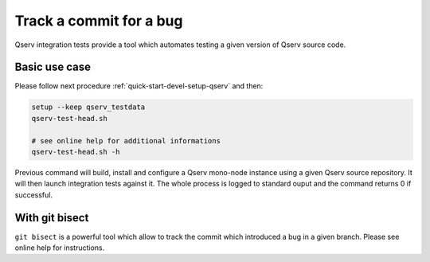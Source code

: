 ########################
Track a commit for a bug
########################

Qserv integration tests provide a tool which automates testing a given
version of Qserv source code.

**************
Basic use case
**************

Please follow next procedure :ref:`quick-start-devel-setup-qserv` and then:

.. code-block:: bash

   setup --keep qserv_testdata
   qserv-test-head.sh

   # see online help for additional informations
   qserv-test-head.sh -h

Previous command will build, install and configure a Qserv mono-node instance
using a given Qserv source repository. It will then launch integration tests
against it. The whole process is logged to standard ouput and the command
returns 0 if successful.

***************
With git bisect
***************

``git bisect`` is a powerful tool which allow to track the commit which introduced a bug in a given branch. Please see online help for instructions.
